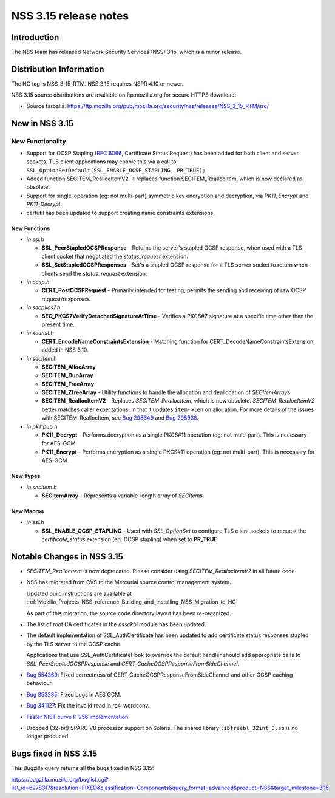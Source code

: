 .. _Mozilla_Projects_NSS_NSS_3_15_release_notes:

======================
NSS 3.15 release notes
======================
.. _Introduction:

Introduction
------------

The NSS team has released Network Security Services (NSS) 3.15, which is
a minor release.

.. _Distribution_Information:

Distribution Information
------------------------

The HG tag is NSS_3_15_RTM. NSS 3.15 requires NSPR 4.10 or newer.

NSS 3.15 source distributions are available on ftp.mozilla.org for
secure HTTPS download:

-  Source tarballs:
   https://ftp.mozilla.org/pub/mozilla.org/security/nss/releases/NSS_3_15_RTM/src/

.. _New_in_NSS_3.15:

New in NSS 3.15
---------------

.. _New_Functionality:

New Functionality
~~~~~~~~~~~~~~~~~

-  Support for OCSP Stapling (`RFC
   6066 <https://tools.ietf.org/html/rfc6066>`__, Certificate Status
   Request) has been added for both client and server sockets. TLS
   client applications may enable this via a call to
   ``SSL_OptionSetDefault(SSL_ENABLE_OCSP_STAPLING, PR_TRUE);``
-  Added function SECITEM_ReallocItemV2. It replaces function
   SECITEM_ReallocItem, which is now declared as obsolete.
-  Support for single-operation (eg: not multi-part) symmetric key
   encryption and decryption, via *PK11_Encrypt* and *PK11_Decrypt*.
-  certutil has been updated to support creating name constraints
   extensions.

.. _New_Functions:

New Functions
^^^^^^^^^^^^^

-  *in ssl.h*

   -  **SSL_PeerStapledOCSPResponse** - Returns the server's stapled
      OCSP response, when used with a TLS client socket that negotiated
      the *status_request* extension.
   -  **SSL_SetStapledOCSPResponses** - Set's a stapled OCSP response
      for a TLS server socket to return when clients send the
      *status_request* extension.

-  *in ocsp.h*

   -  **CERT_PostOCSPRequest** - Primarily intended for testing, permits
      the sending and receiving of raw OCSP request/responses.

-  *in secpkcs7.h*

   -  **SEC_PKCS7VerifyDetachedSignatureAtTime** - Verifies a PKCS#7
      signature at a specific time other than the present time.

-  *in xconst.h*

   -  **CERT_EncodeNameConstraintsExtension** - Matching function for
      CERT_DecodeNameConstraintsExtension, added in NSS 3.10.

-  *in secitem.h*

   -  **SECITEM_AllocArray**
   -  **SECITEM_DupArray**
   -  **SECITEM_FreeArray**
   -  **SECITEM_ZfreeArray** - Utility functions to handle the
      allocation and deallocation of *SECItemArray*\ s
   -  **SECITEM_ReallocItemV2** - Replaces *SECITEM_ReallocItem*, which
      is now obsolete. *SECITEM_ReallocItemV2* better matches caller
      expectations, in that it updates ``item->len`` on allocation. For
      more details of the issues with SECITEM_ReallocItem, see `Bug
      298649 <http://bugzil.la/298649>`__ and `Bug
      298938 <http://bugzil.la/298938>`__.

-  *in pk11pub.h*

   -  **PK11_Decrypt** - Performs decryption as a single PKCS#11
      operation (eg: not multi-part). This is necessary for AES-GCM.
   -  **PK11_Encrypt** - Performs encryption as a single PKCS#11
      operation (eg: not multi-part). This is necessary for AES-GCM.

.. _New_Types:

New Types
^^^^^^^^^

-  *in secitem.h*

   -  **SECItemArray** - Represents a variable-length array of
      *SECItem*\ s.

.. _New_Macros:

New Macros
^^^^^^^^^^

-  *in ssl.h*

   -  **SSL_ENABLE_OCSP_STAPLING** - Used with *SSL_OptionSet* to
      configure TLS client sockets to request the *certificate_status*
      extension (eg: OCSP stapling) when set to **PR_TRUE**

.. _Notable_Changes_in_NSS_3.15:

Notable Changes in NSS 3.15
---------------------------

-  *SECITEM_ReallocItem* is now deprecated. Please consider using
   *SECITEM_ReallocItemV2* in all future code.

-  NSS has migrated from CVS to the Mercurial source control management
   system.

   Updated build instructions are available at
   :ref:`Mozilla_Projects_NSS_reference_Building_and_installing_NSS_Migration_to_HG`

   As part of this migration, the source code directory layout has been
   re-organized.

-  The list of root CA certificates in the *nssckbi* module has been
   updated.

-  The default implementation of SSL_AuthCertificate has been updated to
   add certificate status responses stapled by the TLS server to the
   OCSP cache.

   Applications that use SSL_AuthCertificateHook to override the default
   handler should add appropriate calls to *SSL_PeerStapledOCSPResponse*
   and *CERT_CacheOCSPResponseFromSideChannel*.

-  `Bug 554369 <https://bugzilla.mozilla.org/show_bug.cgi?id=554369>`__:
   Fixed correctness of CERT_CacheOCSPResponseFromSideChannel and other
   OCSP caching behaviour.

-  `Bug 853285 <https://bugzilla.mozilla.org/show_bug.cgi?id=853285>`__:
   Fixed bugs in AES GCM.

-  `Bug 341127 <https://bugzilla.mozilla.org/show_bug.cgi?id=341127>`__:
   Fix the invalid read in rc4_wordconv.

-  `Faster NIST curve P-256
   implementation <https://bugzilla.mozilla.org/show_bug.cgi?id=831006>`__.

-  Dropped (32-bit) SPARC V8 processor support on Solaris. The shared
   library ``libfreebl_32int_3.so`` is no longer produced.

.. _Bugs_fixed_in_NSS_3.15:

Bugs fixed in NSS 3.15
----------------------

This Bugzilla query returns all the bugs fixed in NSS 3.15:

https://bugzilla.mozilla.org/buglist.cgi?list_id=6278317&resolution=FIXED&classification=Components&query_format=advanced&product=NSS&target_milestone=3.15